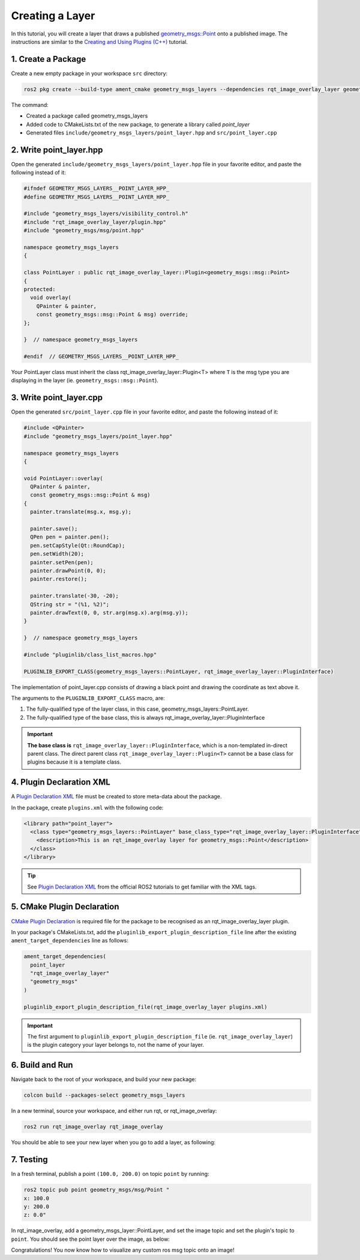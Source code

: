 .. _Creating a Layer:

Creating a Layer 
################

In this tutorial, you will create a layer that draws a published `geometry_msgs::Point`_
onto a published image. The instructions are similar to the `Creating and Using Plugins (C++)`_ tutorial.

1. Create a Package
*******************

Create a new empty package in your workspace ``src`` directory:

.. code-block:: console

    ros2 pkg create --build-type ament_cmake geometry_msgs_layers --dependencies rqt_image_overlay_layer geometry_msgs --library-name point_layer

The command:

* Created a package called geometry_msgs_layers
* Added code to CMakeLists.txt of the new package, to generate a library called *point_layer*
* Generated files ``include/geometry_msgs_layers/point_layer.hpp`` and ``src/point_layer.cpp``

2. Write point_layer.hpp
************************

Open the generated ``include/geometry_msgs_layers/point_layer.hpp`` file in your favorite editor,
and paste the following instead of it:

.. code-block:: cpp

    #ifndef GEOMETRY_MSGS_LAYERS__POINT_LAYER_HPP_
    #define GEOMETRY_MSGS_LAYERS__POINT_LAYER_HPP_

    #include "geometry_msgs_layers/visibility_control.h"
    #include "rqt_image_overlay_layer/plugin.hpp"
    #include "geometry_msgs/msg/point.hpp"

    namespace geometry_msgs_layers
    {

    class PointLayer : public rqt_image_overlay_layer::Plugin<geometry_msgs::msg::Point>
    {
    protected:
      void overlay(
        QPainter & painter,
        const geometry_msgs::msg::Point & msg) override;
    };

    }  // namespace geometry_msgs_layers

    #endif  // GEOMETRY_MSGS_LAYERS__POINT_LAYER_HPP_

Your PointLayer class must inherit the class rqt_image_overlay_layer::Plugin<T> where ``T`` is the msg
type you are displaying in the layer (ie. ``geometry_msgs::msg::Point``).

3. Write point_layer.cpp
************************

Open the generated ``src/point_layer.cpp`` file in your favorite editor, and paste the following
instead of it:

.. code-block:: cpp

    #include <QPainter>
    #include "geometry_msgs_layers/point_layer.hpp"

    namespace geometry_msgs_layers
    {

    void PointLayer::overlay(
      QPainter & painter,
      const geometry_msgs::msg::Point & msg)
    {
      painter.translate(msg.x, msg.y);

      painter.save();
      QPen pen = painter.pen();
      pen.setCapStyle(Qt::RoundCap);
      pen.setWidth(20);
      painter.setPen(pen);
      painter.drawPoint(0, 0);
      painter.restore();

      painter.translate(-30, -20);
      QString str = "(%1, %2)";
      painter.drawText(0, 0, str.arg(msg.x).arg(msg.y));
    }

    }  // namespace geometry_msgs_layers

    #include "pluginlib/class_list_macros.hpp"

    PLUGINLIB_EXPORT_CLASS(geometry_msgs_layers::PointLayer, rqt_image_overlay_layer::PluginInterface)

The implementation of point_layer.cpp consists of drawing a black point
and drawing the coordinate as text above it.

The arguments to the ``PLUGINLIB_EXPORT_CLASS`` macro, are:

1. The fully-qualified type of the layer class, in this case, geometry_msgs_layers::PointLayer.
2. The fully-qualified type of the base class, this is always rqt_image_overlay_layer::PluginInterface

.. important::

    **The base class is** ``rqt_image_overlay_layer::PluginInterface``, which is a
    non-templated in-direct parent class. 
    The direct parent class ``rqt_image_overlay_layer::Plugin<T>`` cannot be a base
    class for plugins because it is a template class.

4. Plugin Declaration XML
*************************

A `Plugin Declaration XML`_ file must be created to store meta-data about the package.

In the package, create ``plugins.xml`` with the following code:

.. code-block:: xml

    <library path="point_layer">
      <class type="geometry_msgs_layers::PointLayer" base_class_type="rqt_image_overlay_layer::PluginInterface">
        <description>This is an rqt_image_overlay layer for geometry_msgs::Point</description>
      </class>
    </library>


.. tip::

    See `Plugin Declaration XML`_ from the official ROS2 tutorials to get familiar with the XML tags.

5. CMake Plugin Declaration
***************************

`CMake Plugin Declaration`_ is required file for the package to be recognised as an
rqt_image_overlay_layer plugin.

In your package's CMakeLists.txt, add the ``pluginlib_export_plugin_description_file`` line after
the existing ``ament_target_dependencies`` line as follows:

.. code-block::

    ament_target_dependencies(
      point_layer
      "rqt_image_overlay_layer"
      "geometry_msgs"
    )

    pluginlib_export_plugin_description_file(rqt_image_overlay_layer plugins.xml)

.. important::

    The first argument to ``pluginlib_export_plugin_description_file`` (ie. ``rqt_image_overlay_layer``)
    is the plugin category your layer belongs to, not the name of your layer.

6. Build and Run
****************

Navigate back to the root of your workspace, and build your new package:

.. code-block:: console

    colcon build --packages-select geometry_msgs_layers

In a new terminal, source your workspace, and either run rqt, or rqt_image_overlay:

.. code-block:: console

    ros2 run rqt_image_overlay rqt_image_overlay

You should be able to see your new layer when you go to add a layer, as following:

.. image:: images/point_layer.png
  :align: center

7. Testing
**********

In a fresh terminal, publish a point ``(100.0, 200.0)`` on topic ``point`` by running:

.. code-block:: console

    ros2 topic pub point geometry_msgs/msg/Point "
    x: 100.0
    y: 200.0
    z: 0.0"

In rqt_image_overlay, add a geometry_msgs_layer::PointLayer, and set the image topic and
set the plugin's topic to ``point``. You should see the point layer over the image, as below:

.. image:: images/point_overlayed.png
  :align: center

Congratulations! You now know how to visualize any custom ros msg topic onto an image!

.. _Creating and Using Plugins (C++): https://docs.ros.org/en/rolling/Tutorials/Pluginlib.html
.. _geometry_msgs::Point: https://github.com/ros2/common_interfaces/blob/master/geometry_msgs/msg/Point.msg
.. _Plugin Declaration XML: https://docs.ros.org/en/rolling/Tutorials/Pluginlib.html#plugin-declaration-xml
.. _CMake Plugin Declaration: https://docs.ros.org/en/rolling/Tutorials/Pluginlib.html#cmake-plugin-declaration
